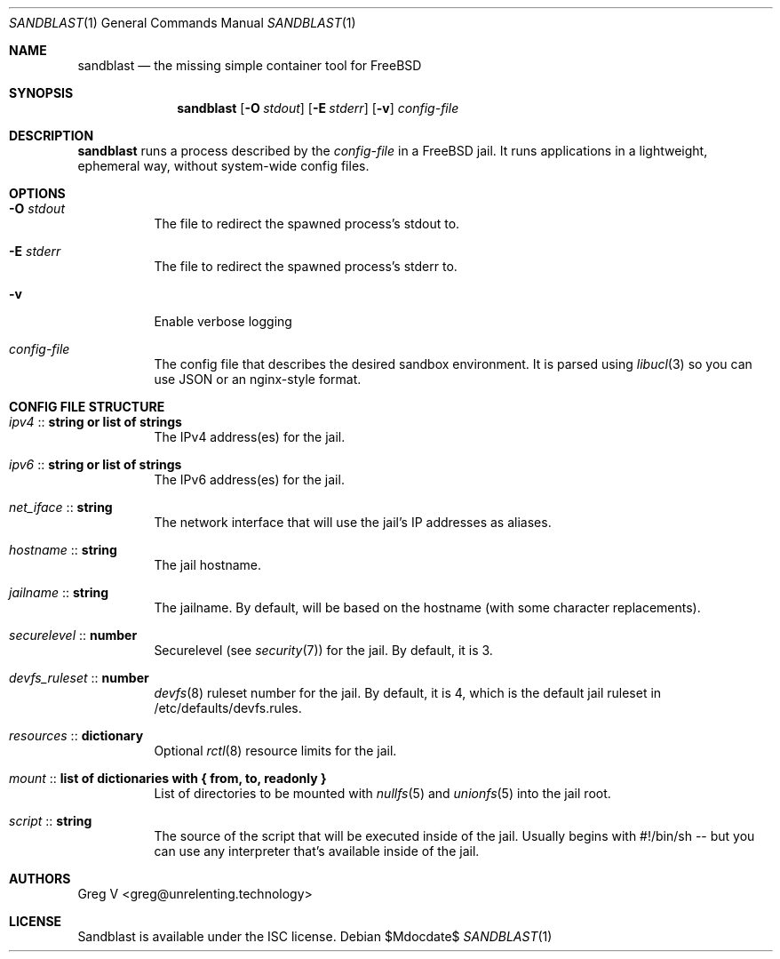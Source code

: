 .Dd $Mdocdate$
.Dt SANDBLAST 1
.Os 
.Sh NAME
.Nm sandblast
.Nd the missing simple container tool for FreeBSD
.Sh SYNOPSIS
.Nm
.Op Fl O Ar stdout
.Op Fl E Ar stderr
.Op Fl v
.Ar config-file
.Sh DESCRIPTION
.Nm
runs a process described by the
.Ar config-file
in a FreeBSD jail.
It runs applications in a lightweight, ephemeral way, without system-wide config files.
.Sh OPTIONS
.Bl -tag -width indent
.It Fl O Ar stdout
The file to redirect the spawned process's stdout to.
.It Fl E Ar stderr
The file to redirect the spawned process's stderr to.
.It Fl v
Enable verbose logging
.It Ar config-file
The config file that describes the desired sandbox environment.
It is parsed using
.Xr libucl 3
so you can use JSON or an nginx-style format.
.El
.Sh CONFIG FILE STRUCTURE
.Bl -tag -width indent
.It Em ipv4 No :: Sy string or list of strings
The IPv4 address(es) for the jail.
.It Em ipv6 No :: Sy string or list of strings
The IPv6 address(es) for the jail.
.It Em net_iface No :: Sy string
The network interface that will use the jail's IP addresses as aliases.
.It Em hostname No :: Sy string
The jail hostname.
.It Em jailname No :: Sy string
The jailname.
By default, will be based on the hostname (with some character replacements).
.It Em securelevel No :: Sy number
Securelevel (see
.Xr security 7 ) for the jail.
By default, it is 3.
.It Em devfs_ruleset No :: Sy number
.Xr devfs 8
ruleset number for the jail.
By default, it is 4, which is the default jail ruleset in /etc/defaults/devfs.rules.
.It Em resources No :: Sy dictionary
Optional
.Xr rctl 8
resource limits for the jail.
.It Em mount No :: Sy list of dictionaries with { from, to, readonly }
List of directories to be mounted with
.Xr nullfs 5
and
.Xr unionfs 5
into the jail root.
.It Em script No :: Sy string
The source of the script that will be executed inside of the jail.
Usually begins with #!/bin/sh -- but you can use any interpreter that's available inside of the jail.
.El
.Sh AUTHORS
.An "Greg V" Aq greg@unrelenting.technology
.Sh LICENSE
Sandblast is available under the ISC license.
